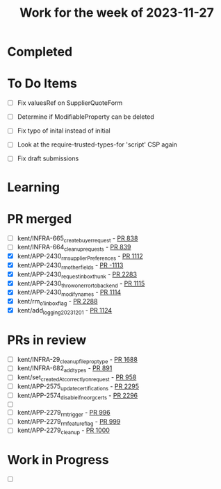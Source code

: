#+TITLE: Work for the week of 2023-11-27

* Completed

* To Do Items
- [ ] Fix valuesRef on SupplierQuoteForm
- [ ] Determine if ModifiableProperty can be deleted
- [ ] Fix typo of inital instead of initial

- [ ] Look at the require-trusted-types-for 'script' CSP again

- [ ] Fix draft submissions

* Learning

* PR merged
- [ ] kent/INFRA-665_create_buyer_request - [[https://github.com/Valdera-Inc/integrated-backend-firebase/pull/838][PR 838]]
- [ ] kent/INFRA-664_cleanup_requests - [[https://github.com/Valdera-Inc/integrated-backend-firebase/pull/839][PR 839]]
- [X] kent/APP-2430_rm_supplierPreferences - [[https://github.com/Valdera-Inc/integrated-backend-firebase/pull/1112][PR 1112]]
- [X] kent/APP-2430_rm_other_fields - [[https://github.com/Valdera-Inc/integrated-backend-firebase/pull/1113][PR -1113]]
- [X] kent/APP-2430_request_inbox_thunk - [[https://github.com/Valdera-Inc/valdera-web/pull/2283][PR 2283]]
- [X] kent/APP-2430_throw_on_error_to_backend - [[https://github.com/Valdera-Inc/integrated-backend-firebase/pull/1115][PR 1115]]
- [X] kent/APP-2430_modify_names - [[https://github.com/Valdera-Inc/integrated-backend-firebase/pull/1114][PR 1114]]
- [X] kent/rm_o1_inbox_flag - [[https://github.com/Valdera-Inc/valdera-web/pull/2288][PR 2288]]
- [X] kent/add_logging_20231201 - [[https://github.com/Valdera-Inc/integrated-backend-firebase/pull/1124][PR 1124]]

* PRs in review
- [ ] kent/INFRA-29_cleanup_file_prop_type - [[https://github.com/Valdera-Inc/valdera-web/pull/1688][PR 1688]]
- [ ] kent/INFRA-682_add_types - [[https://github.com/Valdera-Inc/integrated-backend-firebase/pull/891][PR 891]]
- [ ] kent/set_createdAt_correctly_on_request - [[https://github.com/Valdera-Inc/integrated-backend-firebase/pull/958][PR 958]]
- [ ] kent/APP-2575_update_certifications - [[https://github.com/Valdera-Inc/valdera-web/pull/2295][PR 2295]]
- [ ] kent/APP-2574_disable_if_no_org_certs - [[https://github.com/Valdera-Inc/valdera-web/pull/2296][PR 2296]]
- [ ]
- [ ] kent/APP-2279_rm_trigger - [[https://github.com/Valdera-Inc/integrated-backend-firebase/pull/996][PR 996]]
- [ ] kent/APP-2279_rm_feature_flag - [[https://github.com/Valdera-Inc/integrated-backend-firebase/pull/999][PR 999]]
- [ ] kent/APP-2279_cleanup - [[https://github.com/Valdera-Inc/integrated-backend-firebase/pull/1000][PR 1000]]


* Work in Progress
- [ ]
